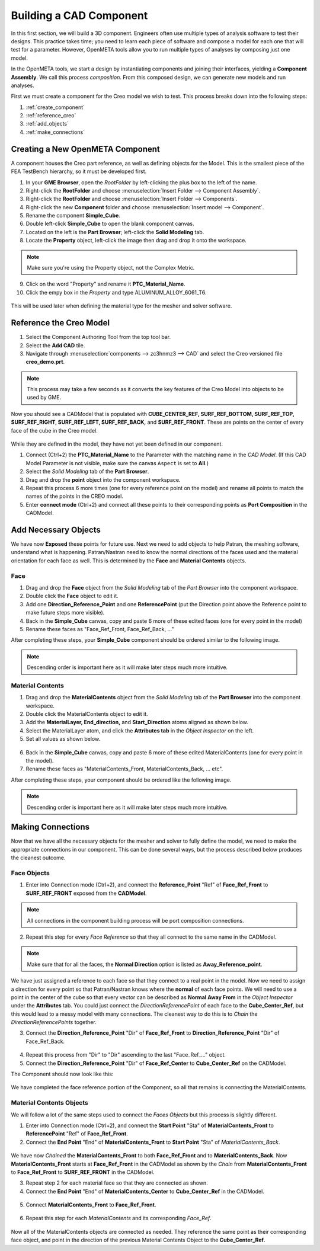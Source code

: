.. _fea_create_openmeta_component:

Building a CAD Component
------------------------

In this first section, we will build a 3D component. Engineers often use
multiple types of analysis software to test their designs. This practice
takes time; you need to learn each piece of software and compose a model
for each one that will test for a parameter. However, OpenMETA
tools allow you to run multiple types of analyses by composing just one
model.

In the OpenMETA tools, we start a design by instantiating
components and joining their interfaces, yielding a **Component
Assembly**. We call this process *composition*. From this composed
design, we can generate new models and run analyses.

First we must create a component for the Creo model we wish to test.
This process breaks down into the following steps:

1. :ref:`create_component`
2. :ref:`reference_creo`
3. :ref:`add_objects`
4. :ref:`make_connections`

.. _create_component:

Creating a New OpenMETA Component
^^^^^^^^^^^^^^^^^^^^^^^^^^^^^^^^^

A component houses the Creo part reference, as well as defining objects for the Model. This is the smallest piece of the FEA TestBench hierarchy, so it must be developed first.

1. In your **GME Browser**, open the *RootFolder* by left-clicking
   the plus box to the left of the name.
2. Right-click the **RootFolder** and choose :menuselection:`Insert Folder
   --> Component Assembly`.
3. Right-click the **RootFolder** and choose :menuselection:`Insert Folder
   --> Components`.
4. Right-click the new **Component** folder and choose :menuselection:`Insert
   model --> Component`.
5. Rename the component **Simple\_Cube**.
6. Double left-click **Simple\_Cube** to open the blank component
   canvas.
7. Located on the left is the **Part Browser**; left-click the **Solid
   Modeling** tab.
8. Locate the **Property** object, left-click the image then drag and
   drop it onto the workspace.

.. note:: Make sure you're using the Property object, not the Complex Metric.

9. Click on the word "Property" and rename it **PTC\_Material\_Name**.
10. Click the empy box in the *Property* and type
    ALUMINUM\_ALLOY\_6061\_T6.

.. figure:: images/IMAGE_1.png
   :alt: Solid Modeling Demo

This will be used later when defining the material type for the mesher and solver software.

.. _reference_creo:

Reference the Creo Model
^^^^^^^^^^^^^^^^^^^^^^^^

1. Select the Component Authoring Tool |METALINK_BUTTON| from
   the top tool bar.
2. Select the **Add CAD** tile.
3. Navigate through :menuselection:`components --> zc3hnmz3 --> CAD` and select the
   Creo versioned file **creo\_demo.prt**.

.. |METALINK_BUTTON| image:: images/cat_tool.png
   :width: 24px

.. note:: This process may take a few seconds as it converts the key
   features of the Creo Model into objects to be used by GME.

Now you should see a CADModel that is populated with
**CUBE\_CENTER\_REF, SURF\_REF\_BOTTOM, SURF\_REF\_TOP,
SURF\_REF\_RIGHT, SURF\_REF\_LEFT, SURF\_REF\_BACK,** and **SURF\_REF\_FRONT**.
These are points on the center of every face of the cube in the Creo model.

.. figure:: images/IMAGE_1_5.png
   :alt: Solid Modeling Demo

While they are defined in the model, they have not yet been defined in our
component.

1. Connect (Ctrl+2) the **PTC_Material_Name** to the Parameter with the matching
   name in the `CAD Model`. (If this CAD Model Parameter is not visible,
   make sure the canvas ``Aspect`` is set to **All**.)
2. Select the `Solid Modeling` tab of the **Part Browser**.
3. Drag and drop the **point** object into the component workspace.
4. Repeat this process 6 more times (one for every reference point on
   the model) and rename all points to match the names of the points in
   the CREO model.
5. Enter **connect mode** (Ctrl+2) and connect all these points to their
   corresponding points as **Port Composition** in the CADModel.

.. figure:: images/IMAGE2.png
   :alt: Solid Modeling Demo

.. _add_objects:

Add Necessary Objects
^^^^^^^^^^^^^^^^^^^^^

We have now **Exposed** these points for future use. Next we need to add
objects to help Patran, the meshing software, understand what is
happening. Patran/Nastran need to know the normal directions of the
faces used and the material orientation for each face as well. This is
determined by the **Face** and **Material Contents** objects.

Face
''''

1. Drag and drop the **Face** object from the *Solid Modeling* tab of the *Part
   Browser* into the component workspace.
2. Double click the **Face** object to edit it.
3. Add one **Direction\_Reference\_Point** and one **ReferencePoint**
   (put the Direction point above the Reference point to make future
   steps more visible).
4. Back in the **Simple_Cube** canvas, copy and paste 6 more of these
   edited faces (one for every point in the model)
5. Rename these faces as "Face\_Ref\_Front, Face\_Ref\_Back, ..."

After completing these steps, your **Simple_Cube** component should be ordered
similar to the following image.

.. note:: Descending order is important here as it will make later steps
   much more intuitive.

.. figure:: images/IMAGE3.png
   :alt: Solid Modeling Demo

Material Contents
'''''''''''''''''

1. Drag and drop the **MaterialContents** object from the *Solid Modeling* tab of
   the **Part Browser** into the component workspace.
2. Double click the MaterialContents object to edit it.
3. Add the **MaterialLayer, End\_direction,** and **Start\_Direction**
   atoms aligned as shown below.
4. Select the MaterialLayer atom, and click the **Attributes tab** in
   the *Object Inspector* on the left.
5. Set all values as shown below.

.. figure:: images/IMAGE4.png
   :alt: Solid Modeling Demo

6. Back in the **Simple_Cube** canvas, copy and paste 6 more of these
   edited MaterialContents (one for every point in the model).
7. Rename these faces as "MaterialContents\_Front,
   MaterialContents\_Back, ... etc".

After completing these steps, your component should be ordered like the
following image.

.. note:: Descending order is important here as it will make later steps
   much more intuitive.

.. figure:: images/IMAGE5.png
   :alt: Solid Modeling Demo

.. _make_connections:

Making Connections
^^^^^^^^^^^^^^^^^^

Now that we have all the necessary objects for the mesher and solver to
fully define the model, we need to make the appropriate connections
in our component. This can be done several ways, but the process
described below produces the cleanest outcome.

Face Objects
''''''''''''

1. Enter into Connection mode (Ctrl+2), and connect the
   **Reference\_Point** "Ref" of **Face\_Ref\_Front** to
   **SURF\_REF\_FRONT** exposed from the **CADModel**.

.. note:: All connections in the component building process will be port
          composition connections.

2. Repeat this step for every *Face Reference* so that they all connect
   to the same name in the CADModel.

.. figure:: images/IMAGE6.png
   :alt: Solid Modeling Demo

.. note:: Make sure that for all the faces, the **Normal Direction** option is
          listed as **Away_Reference_point**.

.. figure:: images/IMAGE6_5.png
   :alt: Solid Modeling Demo

We have just assigned a reference to each face so that they connect to a
real point in the model. Now we need to assign a direction for every
point so that Patran/Nastran knows where the **normal** of each face
points. We will need to use a point in the center of the cube so that
every vector can be described as **Normal Away From** in the *Object
Inspector* under the **Attributes** tab. You could just connect the
*DirectionReferencePoint* of each face to the **Cube\_Center\_Ref**, but
this would lead to a messy model with many connections. The cleanest way
to do this is to *Chain* the *DirectionReferencePoints* together.

3. Connect the **Direction\_Reference\_Point** "Dir" of **Face\_Ref\_Front** to
   **Direction\_Reference\_Point** "Dir" of Face\_Ref\_Back.

.. figure:: images/IMAGE7.png
   :alt: Solid Modeling Demo

4. Repeat this process from "Dir" to "Dir" ascending to the last "Face\_Ref\_..."
   object.
5. Connect the **Direction\_Reference\_Point** "Dir" of **Face\_Ref\_Center** to
   **Cube\_Center\_Ref** on the CADModel.

The Component should now look like this:

.. figure:: images/IMAGE8.png
   :alt: Solid Modeling Demo

We have completed the face reference portion of the Component, so all
that remains is connecting the MaterialContents.

Material Contents Objects
'''''''''''''''''''''''''

We will follow a lot of the same steps used to connect the *Faces Objects* but
this process is slightly different.

1. Enter into Connection mode (Ctrl+2), and connect the **Start Point**
   "Sta" of **MaterialContents\_Front** to **ReferencePoint** "Ref" of
   **Face\_Ref\_Front**.
2. Connect the **End Point** "End" of **MaterialContents\_Front** to
   **Start Point** "Sta" of *MaterialContents\_Back*.

.. figure:: images/IMAGE9.png
   :alt: Solid Modeling Demo

We have now *Chained* the **MaterialContents\_Front** to both
**Face\_Ref\_Front** and to **MaterialContents\_Back**. Now
**MaterialContents\_Front** starts at **Face\_Ref\_Front** in the
CADModel as shown by the *Chain* from **MaterialContents\_Front** to
**Face\_Ref\_Front** to **SURF\_REF\_FRONT** in the CADModel.

3. Repeat step 2 for each material face so that they are connected as
   shown.

4. Connect the **End Point** "End" of **MaterialContents\_Center** to
   **Cube_Center_Ref** in the CADModel.

.. figure:: images/IMAGE10.png
   :alt: Solid Modeling Demo

5. Connect **MaterialContents_Front** to **Face\_Ref\_Front**.

.. figure:: images/IMAGE10_5.png
   :alt: Solid Modeling Demo

6. Repeat this step for each *MaterialContents* and its corresponding *Face_Ref*.

.. figure:: images/IMAGE10_75.png
   :alt: Solid Modeling Demo

Now all of the MaterialContents objects are connected as needed. They
reference the same point as their corresponding face object, and point
in the direction of the previous Material Contents Object to the
**Cube\_Center\_Ref**.

